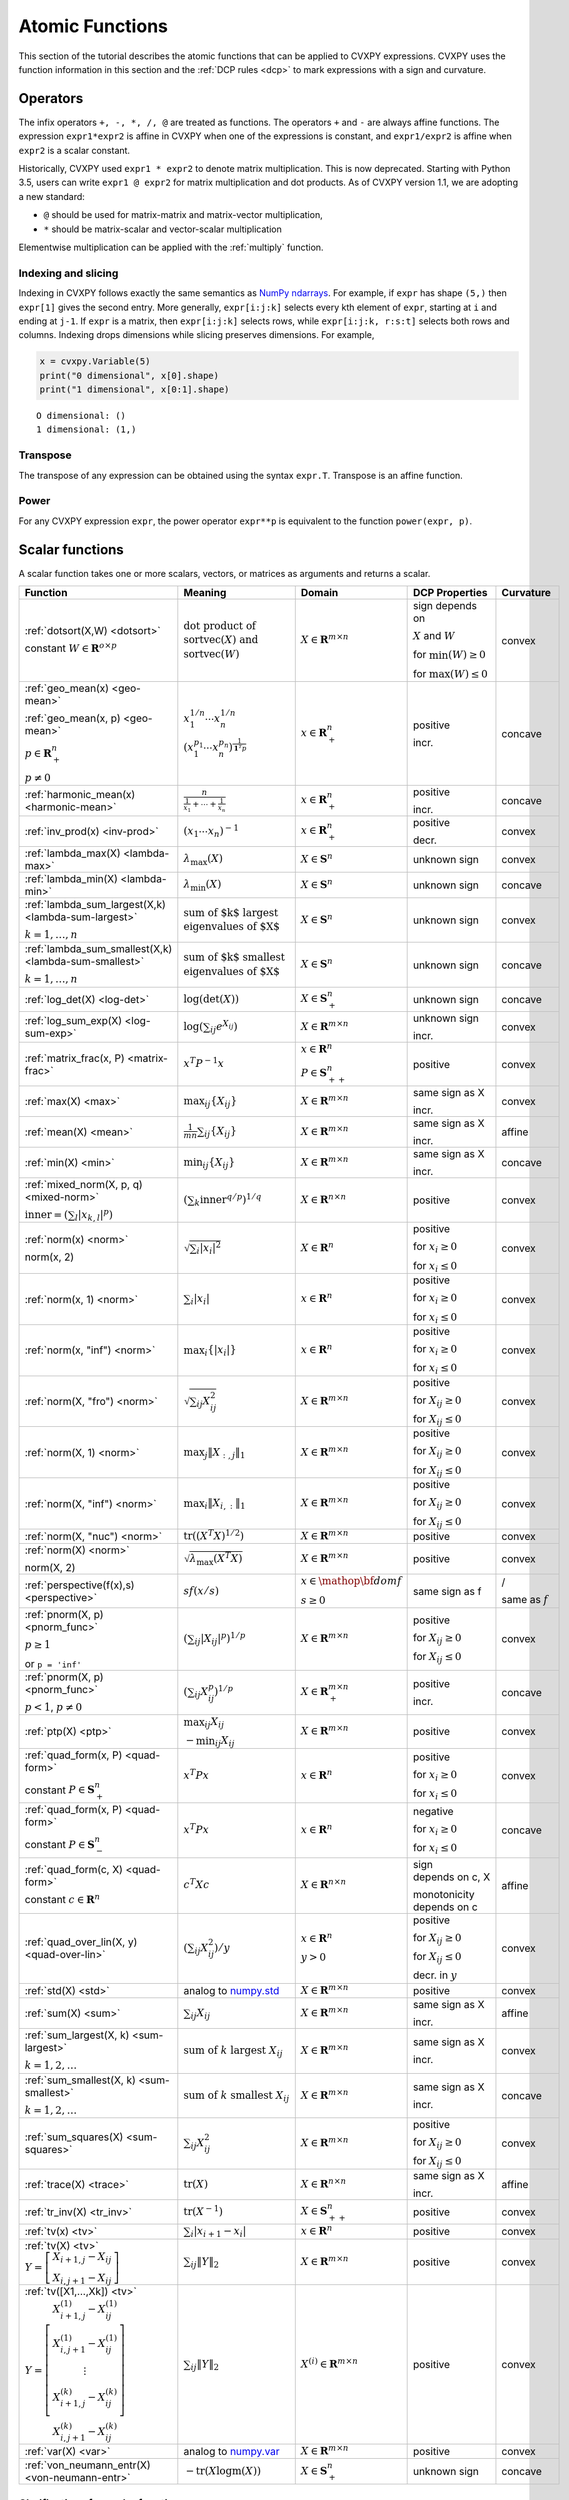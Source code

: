 .. _functions:

Atomic Functions
================

This section of the tutorial describes the atomic functions that can be applied
to CVXPY expressions. CVXPY uses the function information in this section and
the :ref:`DCP rules <dcp>` to mark expressions with a sign and curvature.

Operators
---------

The infix operators ``+, -, *, /, @`` are treated as functions. The operators ``+`` and
``-`` are always affine functions. The expression ``expr1*expr2`` is affine in
CVXPY when one of the expressions is constant, and ``expr1/expr2`` is affine
when ``expr2`` is a scalar constant.

Historically, CVXPY used ``expr1 * expr2`` to denote matrix multiplication.
This is now deprecated. Starting with Python 3.5, users can write
``expr1 @ expr2`` for matrix multiplication and dot products.
As of CVXPY version 1.1, we are adopting a new standard:

* ``@`` should be used for matrix-matrix and matrix-vector multiplication,
* ``*`` should be matrix-scalar and vector-scalar multiplication

Elementwise multiplication can be applied with the :ref:`multiply` function.


Indexing and slicing
^^^^^^^^^^^^^^^^^^^^

Indexing in CVXPY follows exactly the same semantics as `NumPy ndarrays <https://docs.scipy.org/doc/numpy/reference/arrays.indexing.html>`_.
For example, if ``expr`` has shape ``(5,)`` then ``expr[1]`` gives the second entry.
More generally, ``expr[i:j:k]`` selects every kth
element of ``expr``, starting at ``i`` and ending at ``j-1``.
If ``expr`` is a matrix, then ``expr[i:j:k]`` selects rows,
while ``expr[i:j:k, r:s:t]`` selects both rows and columns.
Indexing drops dimensions while slicing preserves dimensions.
For example,

.. code:: python

     x = cvxpy.Variable(5)
     print("0 dimensional", x[0].shape)
     print("1 dimensional", x[0:1].shape)

::

    O dimensional: ()
    1 dimensional: (1,)

Transpose
^^^^^^^^^

The transpose of any expression can be obtained using the syntax
``expr.T``. Transpose is an affine function.

Power
^^^^^

For any CVXPY expression ``expr``,
the power operator ``expr**p`` is equivalent to
the function ``power(expr, p)``.

Scalar functions
----------------

A scalar function takes one or more scalars, vectors, or matrices as arguments
and returns a scalar.

.. |_| unicode:: 0xA0
   :trim:

.. list-table::
   :header-rows: 1

   * - Function
     - Meaning
     - Domain
     - DCP Properties
     - Curvature |_|

   * - :ref:`dotsort(X,W) <dotsort>`

       constant :math:`W \in \mathbf{R}^{o \times p}`
     - :math:`\text{dot product of}`
       :math:`\operatorname{sort}\operatorname{vec}(X) \text{ and}`
       :math:`\operatorname{sort}\operatorname{vec}(W)`
     - :math:`X \in \mathbf{R}^{m \times n}`
     - sign depends on 
     
       :math:`X` and :math:`W`

       |incr| for :math:`\min(W) \geq 0`

       |decr| for :math:`\max(W) \leq 0`
     - |convex| convex

   * - :ref:`geo_mean(x) <geo-mean>`

       :ref:`geo_mean(x, p) <geo-mean>`

       :math:`p \in \mathbf{R}^n_{+}`

       :math:`p \neq 0`
     - :math:`x_1^{1/n} \cdots x_n^{1/n}`

       :math:`\left(x_1^{p_1} \cdots x_n^{p_n}\right)^{\frac{1}{\mathbf{1}^T p}}`
     - :math:`x \in \mathbf{R}^n_{+}`
     - |positive| positive

       |incr| incr.
     - |concave| concave

   * - :ref:`harmonic_mean(x) <harmonic-mean>`
     - :math:`\frac{n}{\frac{1}{x_1} + \cdots + \frac{1}{x_n}}`
     - :math:`x \in \mathbf{R}^n_{+}`
     - |positive| positive

       |incr| incr.
     - |concave| concave

   * - :ref:`inv_prod(x) <inv-prod>`
     - :math:`(x_1\cdots x_n)^{-1}`
     - :math:`x \in \mathbf{R}^n_+`
     - |positive| positive

       |decr| decr.
     - |convex| convex


   * - :ref:`lambda_max(X) <lambda-max>`
     - :math:`\lambda_{\max}(X)`
     - :math:`X \in \mathbf{S}^n`
     - |unknown| unknown sign
     - |convex| convex

   * - :ref:`lambda_min(X) <lambda-min>`
     - :math:`\lambda_{\min}(X)`
     - :math:`X \in \mathbf{S}^n`
     - |unknown| unknown sign
     - |concave| concave

   * - :ref:`lambda_sum_largest(X,k) <lambda-sum-largest>`

       :math:`k = 1,\ldots, n`
     - :math:`\text{sum of $k$ largest}`
       :math:`\text{eigenvalues of $X$}`
     - :math:`X \in\mathbf{S}^{n}`
     - |unknown| unknown sign
     - |convex| convex

   * - :ref:`lambda_sum_smallest(X,k) <lambda-sum-smallest>`

       :math:`k = 1,\ldots, n`
     - :math:`\text{sum of $k$ smallest}`
       :math:`\text{eigenvalues of $X$}`
     - :math:`X \in\mathbf{S}^{n}`
     - |unknown| unknown sign
     - |concave| concave

   * - :ref:`log_det(X) <log-det>`

     - :math:`\log \left(\det (X)\right)`
     - :math:`X \in \mathbf{S}^n_+`
     - |unknown| unknown sign
     - |concave| concave

   * - :ref:`log_sum_exp(X) <log-sum-exp>`

     - :math:`\log \left(\sum_{ij}e^{X_{ij}}\right)`
     - :math:`X \in\mathbf{R}^{m \times n}`
     - |unknown| unknown sign

       |incr| incr.
     - |convex| convex

   * - :ref:`matrix_frac(x, P) <matrix-frac>`

     - :math:`x^T P^{-1} x`
     - :math:`x \in \mathbf{R}^n`

       :math:`P \in\mathbf{S}^n_{++}`
     - |positive| positive
     - |convex| convex

   * - :ref:`max(X) <max>`

     - :math:`\max_{ij}\left\{ X_{ij}\right\}`
     - :math:`X \in\mathbf{R}^{m \times n}`
     - same sign as X

       |incr| incr.
     - |convex| convex

   * - :ref:`mean(X) <mean>`

     - :math:`\frac{1}{m n}\sum_{ij}\left\{ X_{ij}\right\}`
     - :math:`X \in\mathbf{R}^{m \times n}`
     - same sign as X

       |incr| incr.
     - |affine| affine

   * - :ref:`min(X) <min>`

     - :math:`\min_{ij}\left\{ X_{ij}\right\}`
     - :math:`X \in\mathbf{R}^{m \times n}`
     - same sign as X

       |incr| incr.
     - |concave| concave

   * - :ref:`mixed_norm(X, p, q) <mixed-norm>`

       :math:`\text{inner} = \left(\sum_l\lvert x_{k,l}\rvert^p\right)`
     - :math:`\left(\sum_k \text{inner}^{q/p}\right)^{1/q}`
     - :math:`X \in\mathbf{R}^{n \times n}`
     - |positive| positive
     - |convex| convex

   * - :ref:`norm(x) <norm>`

       norm(x, 2)

     - :math:`\sqrt{\sum_{i} \lvert x_{i} \rvert^2 }`
     - :math:`X \in\mathbf{R}^{n}`
     - |positive| positive

       |incr| for :math:`x_{i} \geq 0`

       |decr| for :math:`x_{i} \leq 0`
     - |convex| convex

   * - :ref:`norm(x, 1) <norm>`
     - :math:`\sum_{i}\lvert x_{i} \rvert`
     - :math:`x \in\mathbf{R}^{n}`
     - |positive| positive

       |incr| for :math:`x_{i} \geq 0`

       |decr| for :math:`x_{i} \leq 0`
     - |convex| convex

   * - :ref:`norm(x, "inf") <norm>`
     - :math:`\max_{i} \{\lvert x_{i} \rvert\}`
     - :math:`x \in\mathbf{R}^{n}`
     - |positive| positive

       |incr| for :math:`x_{i} \geq 0`

       |decr| for :math:`x_{i} \leq 0`
     - |convex| convex

   * - :ref:`norm(X, "fro") <norm>`
     - :math:`\sqrt{\sum_{ij}X_{ij}^2 }`
     - :math:`X \in\mathbf{R}^{m \times n}`
     - |positive| positive

       |incr| for :math:`X_{ij} \geq 0`

       |decr| for :math:`X_{ij} \leq 0`
     - |convex| convex

   * - :ref:`norm(X, 1) <norm>`
     - :math:`\max_{j} \|X_{:,j}\|_1`
     - :math:`X \in\mathbf{R}^{m \times n}`
     - |positive| positive

       |incr| for :math:`X_{ij} \geq 0`

       |decr| for :math:`X_{ij} \leq 0`
     - |convex| convex

   * - :ref:`norm(X, "inf") <norm>`
     - :math:`\max_{i} \|X_{i,:}\|_1`
     - :math:`X \in\mathbf{R}^{m \times n}`
     - |positive| positive
       
       |incr| for :math:`X_{ij} \geq 0`

       |decr| for :math:`X_{ij} \leq 0`
     - |convex| convex

   * - :ref:`norm(X, "nuc") <norm>`
     - :math:`\mathrm{tr}\left(\left(X^T X\right)^{1/2}\right)`
     - :math:`X \in\mathbf{R}^{m \times n}`
     - |positive| positive
     - |convex| convex

   * - :ref:`norm(X) <norm>`

       norm(X, 2)
     - :math:`\sqrt{\lambda_{\max}\left(X^T X\right)}`
     - :math:`X \in\mathbf{R}^{m \times n}`
     - |positive| positive
     - |convex| convex

   * - :ref:`perspective(f(x),s) <perspective>`

     - :math:`sf(x/s)`
     - :math:`x \in \mathop{\bf dom} f`

       :math:`s \geq 0`
     - same sign as f
     - |convex| / |concave|

       same as :math:`f`

   * - :ref:`pnorm(X, p) <pnorm_func>`

       :math:`p \geq 1`

       or ``p = 'inf'``
     - :math:`\left(\sum_{ij} |X_{ij}|^p \right)^{1/p}`
     - :math:`X \in \mathbf{R}^{m \times n}`
     - |positive| positive
       
       |incr| for :math:`X_{ij} \geq 0`

       |decr| for :math:`X_{ij} \leq 0`
     - |convex| convex

   * - :ref:`pnorm(X, p) <pnorm_func>`

       :math:`p < 1`, :math:`p \neq 0`
     - :math:`\left(\sum_{ij} X_{ij}^p \right)^{1/p}`
     - :math:`X \in \mathbf{R}^{m \times n}_+`
     - |positive| positive

       |incr| incr.
     - |concave| concave

   * - :ref:`ptp(X) <ptp>`

     - :math:`\max_{ij} X_{ij}`
     
       :math:`- \min_{ij} X_{ij}`
     - :math:`X \in \mathbf{R}^{m \times n}`
     - |positive| positive
     - |convex| convex

   * - :ref:`quad_form(x, P) <quad-form>`

       constant :math:`P \in \mathbf{S}^n_+`
     - :math:`x^T P x`
     - :math:`x \in \mathbf{R}^n`
     - |positive| positive
       
       |incr| for :math:`x_i \geq 0`

       |decr| for :math:`x_i \leq 0`
     - |convex| convex

   * - :ref:`quad_form(x, P) <quad-form>`

       constant :math:`P \in \mathbf{S}^n_-`
     - :math:`x^T P x`
     - :math:`x \in \mathbf{R}^n`
     - |negative| negative
       
       |decr| for :math:`x_i \geq 0`

       |incr| for :math:`x_i \leq 0`
     - |concave| concave

   * - :ref:`quad_form(c, X) <quad-form>`

       constant :math:`c \in \mathbf{R}^n`
     - :math:`c^T X c`
     - :math:`X \in\mathbf{R}^{n \times n}`
     - sign depends |_| on |_| c, |_| X
      
       monotonicity depends |_| on |_| c
     - |affine| affine

   * - :ref:`quad_over_lin(X, y) <quad-over-lin>`

     - :math:`\left(\sum_{ij}X_{ij}^2\right)/y`
     - :math:`x \in \mathbf{R}^n`

       :math:`y > 0`
     - |positive| positive
       
       |incr| for :math:`X_{ij} \geq 0`

       |decr| for :math:`X_{ij} \leq 0`

       |decr| decr. in :math:`y`
     - |convex| convex

   * - :ref:`std(X) <std>`

     - analog to `numpy.std <https://numpy.org/doc/stable/reference/generated/numpy.std.html#numpy-std>`_
     - :math:`X \in\mathbf{R}^{m \times n}`
     - |positive| positive
     - |convex| convex

   * - :ref:`sum(X) <sum>`

     - :math:`\sum_{ij}X_{ij}`
     - :math:`X \in\mathbf{R}^{m \times n}`
     - same sign as X

       |incr| incr.
     - |affine| affine

   * - :ref:`sum_largest(X, k) <sum-largest>`

       :math:`k = 1,2,\ldots`
     - :math:`\text{sum of } k\text{ largest }X_{ij}`
     - :math:`X \in\mathbf{R}^{m \times n}`
     - same sign as X

       |incr| incr.
     - |convex| convex

   * - :ref:`sum_smallest(X, k) <sum-smallest>`

       :math:`k = 1,2,\ldots`
     - :math:`\text{sum of } k\text{ smallest }X_{ij}`
     - :math:`X \in\mathbf{R}^{m \times n}`
     - same sign as X

       |incr| incr.
     - |concave| concave

   * - :ref:`sum_squares(X) <sum-squares>`

     - :math:`\sum_{ij}X_{ij}^2`
     - :math:`X \in\mathbf{R}^{m \times n}`
     - |positive| positive

       |incr| for :math:`X_{ij} \geq 0`

       |decr| for :math:`X_{ij} \leq 0`
     - |convex| convex

   * - :ref:`trace(X) <trace>`

     - :math:`\mathrm{tr}\left(X \right)`
     - :math:`X \in\mathbf{R}^{n \times n}`
     - same sign as X

       |incr| incr.
     - |affine| affine

   * - :ref:`tr_inv(X) <tr_inv>`

     - :math:`\mathrm{tr}\left(X^{-1} \right)`
     - :math:`X \in\mathbf{S}^n_{++}`
     - |positive| positive
     - |convex| convex

   * - :ref:`tv(x) <tv>`

     - :math:`\sum_{i}|x_{i+1} - x_i|`
     - :math:`x \in \mathbf{R}^n`
     - |positive| positive
     - |convex| convex

   * - :ref:`tv(X) <tv>`
       :math:`Y = \left[\begin{matrix} X_{i+1,j} - X_{ij} \\ X_{i,j+1} -X_{ij} \end{matrix}\right]`
     - :math:`\sum_{ij}\left\| Y \right\|_2`
     - :math:`X \in \mathbf{R}^{m \times n}`
     - |positive| positive
     - |convex| convex

   * - :ref:`tv([X1,...,Xk]) <tv>`
       :math:`Y = \left[\begin{matrix} X_{i+1,j}^{(1)} - X_{ij}^{(1)} \\ X_{i,j+1}^{(1)} -X_{ij}^{(1)} \\ \vdots \\ X_{i+1,j}^{(k)} - X_{ij}^{(k)} \\ X_{i,j+1}^{(k)} -X_{ij}^{(k)}  \end{matrix}\right]`
     - :math:`\sum_{ij}\left\| Y \right\|_2`
     - :math:`X^{(i)} \in\mathbf{R}^{m \times n}`
     - |positive| positive
     - |convex| convex

   * - :ref:`var(X) <var>`

     - analog to `numpy.var <https://numpy.org/doc/stable/reference/generated/numpy.var.html#numpy-var>`_
     - :math:`X \in\mathbf{R}^{m \times n}`
     - |positive| positive
     - |convex| convex

   * - :ref:`von_neumann_entr(X) <von-neumann-entr>`
     - :math:`-\operatorname{tr}(X\operatorname{logm}(X))`
     - :math:`X \in \mathbf{S}^{n}_+`
     - |unknown| unknown sign
     - |concave| concave

Clarifications for scalar functions
^^^^^^^^^^^^^^^^^^^^^^^^^^^^^^^^^^^

The domain :math:`\mathbf{S}^n` refers to the set of symmetric matrices. The domains :math:`\mathbf{S}^n_+` and :math:`\mathbf{S}^n_-` refer to the set of positive semi-definite and negative semi-definite matrices, respectively. Similarly, :math:`\mathbf{S}^n_{++}` and :math:`\mathbf{S}^n_{--}` refer to the set of positive definite and negative definite matrices, respectively.

For a vector expression ``x``, ``norm(x)`` and ``norm(x, 2)`` give the Euclidean norm. For a matrix expression ``X``, however, ``norm(X)`` and ``norm(X, 2)`` give the spectral norm.

The function ``norm(X, "fro")`` is called the `Frobenius norm <https://en.wikipedia.org/wiki/Matrix_norm#Frobenius_norm>`__
and ``norm(X, "nuc")`` the `nuclear norm <https://en.wikipedia.org/wiki/Matrix_norm#Schatten_norms>`__. The nuclear norm can also be defined as the sum of ``X``'s singular values.

The functions ``max`` and ``min`` give the largest and smallest entry, respectively, in a single expression. These functions should not be confused with ``maximum`` and ``minimum`` (see :ref:`elementwise`). Use ``maximum`` and ``minimum`` to find the max or min of a list of scalar expressions.

The CVXPY function ``sum`` sums all the entries in a single expression. The built-in Python ``sum`` should be used to add together a list of expressions. For example, the following code sums a list of three expressions:

.. code:: python

    expr_list = [expr1, expr2, expr3]
    expr_sum = sum(expr_list)


Functions along an axis
-----------------------

The functions ``sum``, ``norm``, ``max``, ``min``, ``mean``, ``std``, ``var``, and ``ptp`` can
be applied along an axis.
Given an ``m`` by ``n`` expression ``expr``, the syntax ``func(expr, axis=0, keepdims=True)``
applies ``func`` to each column, returning a 1 by ``n`` expression.
The syntax ``func(expr, axis=1, keepdims=True)`` applies ``func`` to each row,
returning an ``m`` by 1 expression.
By default ``keepdims=False``, which means dimensions of length 1 are dropped.
For example, the following code sums
along the columns and rows of a matrix variable:

.. code:: python

    X = cvxpy.Variable((5, 4))
    col_sums = cvxpy.sum(X, axis=0, keepdims=True) # Has size (1, 4)
    col_sums = cvxpy.sum(X, axis=0) # Has size (4,)
    row_sums = cvxpy.sum(X, axis=1) # Has size (5,)


.. _elementwise:

Elementwise functions
---------------------

These functions operate on each element of their arguments. For example, if ``X`` is a 5 by 4 matrix variable,
then ``abs(X)`` is a 5 by 4 matrix expression. ``abs(X)[1, 2]`` is equivalent to ``abs(X[1, 2])``.

Elementwise functions that take multiple arguments, such as ``maximum`` and ``multiply``, operate on the corresponding elements of each argument.
For example, if ``X`` and ``Y`` are both 3 by 3 matrix variables, then ``maximum(X, Y)`` is a 3 by 3 matrix expression.
``maximum(X, Y)[2, 0]`` is equivalent to ``maximum(X[2, 0], Y[2, 0])``. This means all arguments must have the same dimensions or be
scalars, which are promoted.

.. list-table::
   :header-rows: 1

   * - Function
     - Meaning
     - Domain
     - DCP Properties
     - Curvature |_|

   * - :ref:`abs(x) <abs>`

     - :math:`\lvert x \rvert`
     - :math:`x \in \mathbf{C}`
     - |positive| positive
       
       |incr| for :math:`x \geq 0`

       |decr| for :math:`x \leq 0`
     - |convex| convex

   * - :ref:`conj(x) <conj>`

     - complex conjugate
     - :math:`x \in \mathbf{C}`
     - |unknown| unknown sign
     - |affine| affine

   * - :ref:`entr(x) <entr>`

     - :math:`-x \log (x)`
     - :math:`x > 0`
     - |unknown| unknown sign
     - |concave| concave

   * - :ref:`exp(x) <exp>`

     - :math:`e^x`
     - :math:`x \in \mathbf{R}`
     - |positive| positive
       
       |incr| incr.
     - |convex| convex

   * - :ref:`huber(x, M=1) <huber>`

       :math:`M \geq 0`
     - :math:`\begin{cases}x^2 &|x| \leq M  \\2M|x| - M^2&|x| >M\end{cases}`
     - :math:`x \in \mathbf{R}`
     - |positive| positive
       
       |incr| for :math:`x \geq 0`

       |decr| for :math:`x \leq 0`
     - |convex| convex


   * - :ref:`imag(x) <imag-atom>`

     - imaginary part of a complex number
     - :math:`x \in \mathbf{C}`
     - |unknown| unknown sign
     - |affine| affine

   * - :ref:`inv_pos(x) <inv-pos>`

     - :math:`1/x`
     - :math:`x > 0`
     - |positive| positive

       |decr| decr.
     - |convex| convex

   * - :ref:`kl_div(x, y) <kl-div>`

     - :math:`x \log(x/y) - x + y`
     - :math:`x > 0`

       :math:`y > 0`
     - |positive| positive
     - |convex| convex

   * - :ref:`log(x) <log>`

     - :math:`\log(x)`
     - :math:`x > 0`
     - |unknown| unknown sign
       
       |incr| incr.
     - |concave| concave

   * - :ref:`log_normcdf(x) <log-normcdf>`

     - :ref:`approximate <clarifyelementwise>` log of the standard normal CDF
     - :math:`x \in \mathbf{R}`
     - |negative| negative

       |incr| incr.
     - |concave| concave

   * - :ref:`log1p(x) <log1p>`

     - :math:`\log(x+1)`
     - :math:`x > -1`
     - same sign as x

       |incr| incr.
     - |concave| concave

   * - :ref:`loggamma(x) <loggamma>`

     - :ref:`approximate <clarifyelementwise>` `log of the Gamma function <https://docs.scipy.org/doc/scipy/reference/generated/scipy.stats.loggamma.html>`_
     - :math:`x > 0`
     - |unknown| unknown sign
     - |convex| convex

   * - :ref:`logistic(x) <logistic>`

     - :math:`\log(1 + e^{x})`
     - :math:`x \in \mathbf{R}`
     - |positive| positive
       
       |incr| incr.
     - |convex| convex

   * - :ref:`maximum(x, y) <maximum>`

     - :math:`\max \left\{x, y\right\}`
     - :math:`x,y \in \mathbf{R}`
     - sign depends on x,y
       
       |incr| incr.
     - |convex| convex

   * - :ref:`minimum(x, y) <minimum>`
     - :math:`\min \left\{x, y\right\}`
     - :math:`x, y \in \mathbf{R}`
     - sign depends |_| on |_| x,y
       
       |incr| incr.
     - |concave| concave

   * - :ref:`multiply(c, x) <multiply>`

       :math:`c \in \mathbf{R}`
     - c*x
     - :math:`x \in\mathbf{R}`
     - :math:`\mathrm{sign}(cx)`
      
       monotonicity depends |_| on |_| c
     - |affine| affine

   * - :ref:`neg(x) <neg>`
     - :math:`\max \left\{-x, 0 \right\}`
     - :math:`x \in \mathbf{R}`
     - |positive| positive
       
       |decr| decr.
     - |convex| convex

   * - :ref:`pos(x) <pos>`
     - :math:`\max \left\{x, 0 \right\}`
     - :math:`x \in \mathbf{R}`
     - |positive| positive
       
       |incr| incr.
     - |convex| convex

   * - :ref:`power(x, 0) <power>`
     - :math:`1`
     - :math:`x \in \mathbf{R}`
     - |positive| positive
     - constant

   * - :ref:`power(x, 1) <power>`
     - :math:`x`
     - :math:`x \in \mathbf{R}`
     - same sign as x
       
       |incr| incr.
     - |affine| affine

   * - :ref:`power(x, p) <power>`

       :math:`p = 2, 4, 8, \ldots`
     - :math:`x^p`
     - :math:`x \in \mathbf{R}`
     - |positive| positive
       
       |incr| for :math:`x \geq 0`

       |decr| for :math:`x \leq 0`
     - |convex| convex

   * - :ref:`power(x, p) <power>`

       :math:`p < 0`
     - :math:`x^p`
     - :math:`x > 0`
     - |positive| positive
       
       |decr| decr.
     - |convex| convex

   * - :ref:`power(x, p) <power>`

       :math:`0 < p < 1`
     - :math:`x^p`
     - :math:`x \geq 0`
     - |positive| positive
       
       |incr| incr.
     - |concave| concave

   * - :ref:`power(x, p) <power>`

       :math:`p > 1,\ p \neq 2, 4, 8, \ldots`

     - :math:`x^p`
     - :math:`x \geq 0`
     - |positive| positive
       
       |incr| incr.
     - |convex| convex

   * - :ref:`real(x) <real-atom>`

     - real part of a complex number
     - :math:`x \in \mathbf{C}`
     - |unknown| unknown
       
       |incr| incr.
     - |affine| affine

   * - :ref:`rel_entr(x, y) <rel-entr>`

     - :math:`x \log(x/y)`
     - :math:`x > 0`

       :math:`y > 0`
     - |unknown| unknown sign
       
       |decr| in :math:`y`
     - |convex| convex

   * - :ref:`scalene(x, alpha, beta) <scalene>`

       :math:`\text{alpha} \geq 0`

       :math:`\text{beta} \geq 0`
     - :math:`\alpha\mathrm{pos}(x)+ \beta\mathrm{neg}(x)`
     - :math:`x \in \mathbf{R}`
     - |positive| positive
       
       |incr| for :math:`x \geq 0`

       |decr| for :math:`x \leq 0`
     - |convex| convex

   * - :ref:`sqrt(x) <sqrt>`

     - :math:`\sqrt x`
     - :math:`x \geq 0`
     - |positive| positive
       
       |incr| incr.
     - |concave| concave

   * - :ref:`square(x) <square>`

     - :math:`x^2`
     - :math:`x \in \mathbf{R}`
     - |positive| positive
      
       |incr| for :math:`x \geq 0`

       |decr| for :math:`x \leq 0`
     - |convex| convex

   * - :ref:`xexp(x) <xexp>`

     - :math:`x e^x`
     - :math:`x \geq 0`
     - |positive| positive
       
       |incr| incr.
     - |convex| convex

.. _clarifyelementwise:

Clarifications on elementwise functions
^^^^^^^^^^^^^^^^^^^^^^^^^^^^^^^^^^^^^^^

The functions ``log_normcdf`` and ``loggamma`` are defined via approximations. ``log_normcdf`` has highest accuracy
over the range -4 to 4, while ``loggamma`` has similar accuracy over all positive reals.
See `CVXPY GitHub PR #1224 <https://github.com/cvxpy/cvxpy/pull/1224#issue-793221374>`_
and `CVXPY GitHub Issue #228 <https://github.com/cvxpy/cvxpy/issues/228#issuecomment-544281906>`_
for details on the approximations.

Vector/matrix functions
-----------------------

A vector/matrix function takes one or more scalars, vectors, or matrices as arguments
and returns a vector or matrix.

CVXPY is conservative when it determines the sign of an Expression returned by one of these functions.
If any argument to one of these functions
has unknown sign, then the returned Expression will also have unknown sign.
If all arguments have known sign but CVXPY can determine that the returned Expression
would have different signs in different entries (for example, when stacking a positive
Expression and a negative Expression) then the returned Expression will have unknown sign.

.. list-table::
   :header-rows: 1

   * - Function
     - Meaning
     - Domain
     - Curvature |_|
     - Monotonicity

   * - :ref:`bmat([[X11,...,X1q],
       ...,
       [Xp1,...,Xpq]]) <bmat>`

     - :math:`\left[\begin{matrix} X^{(1,1)} &  \cdots &  X^{(1,q)} \\ \vdots &   & \vdots \\ X^{(p,1)} & \cdots &   X^{(p,q)} \end{matrix}\right]`
     - :math:`X^{(i,j)} \in\mathbf{R}^{m_i \times n_j}`
     - |affine| affine
     - |incr| incr.

   * - :ref:`convolve(c, x) <convolve>`

       :math:`c\in\mathbf{R}^m`
     - :math:`c*x`
     - :math:`x\in \mathbf{R}^n`
     - |affine| affine
     - depends |_| on |_| c

   * - :ref:`cumsum(X, axis=0) <cumsum>`

     - cumulative sum along given axis.
     - :math:`X \in \mathbf{R}^{m \times n}`
     - |affine| affine
     - |incr| incr.

   * - :ref:`diag(x) <diag>`

     - :math:`\left[\begin{matrix}x_1  & &  \\& \ddots & \\& & x_n\end{matrix}\right]`
     - :math:`x \in\mathbf{R}^{n}`
     - |affine| affine
     - |incr| incr.

   * - :ref:`diag(X) <diag>`
     - :math:`\left[\begin{matrix}X_{11}  \\\vdots \\X_{nn}\end{matrix}\right]`
     - :math:`X \in\mathbf{R}^{n \times n}`
     - |affine| affine
     - |incr| incr.

   * - :ref:`diff(X, k=1, axis=0) <diff>`

       :math:`k \in 0,1,2,\ldots`
     - kth order differences along given axis
     - :math:`X \in\mathbf{R}^{m \times n}`
     - |affine| affine
     - |incr| incr.

   * - :ref:`hstack([X1, ..., Xk]) <hstack>`

     - :math:`\left[\begin{matrix}X^{(1)}  \cdots    X^{(k)}\end{matrix}\right]`
     - :math:`X^{(i)} \in\mathbf{R}^{m \times n_i}`
     - |affine| affine
     - |incr| incr.

   * - :ref:`kron(X, Y) <kron>`

       constant :math:`X\in\mathbf{R}^{p \times q}`
     - :math:`\left[\begin{matrix}X_{11}Y & \cdots & X_{1q}Y \\ \vdots  &        & \vdots \\ X_{p1}Y &  \cdots      & X_{pq}Y     \end{matrix}\right]`
     - :math:`Y \in \mathbf{R}^{m \times n}`
     - |affine| affine
     - depends on :math:`X`

   * - :ref:`kron(X, Y) <kron>`

       constant :math:`Y\in\mathbf{R}^{m \times n}`
     - :math:`\left[\begin{matrix}X_{11}Y & \cdots & X_{1q}Y \\ \vdots  &        & \vdots \\ X_{p1}Y &  \cdots      & X_{pq}Y     \end{matrix}\right]`
     - :math:`X \in \mathbf{R}^{p \times q}`
     - |affine| affine
     - depends on :math:`Y`
     
   * - :ref:`outer(x, y) <outer>`

       constant :math:`y \in \mathbf{R}^m`
     - :math:`x y^T`
     - :math:`x \in \mathbf{R}^n`
     - |affine| affine
     - depends on :math:`y`

   * - :ref:`partial_trace(X, dims, axis=0) <ptrace>`

     - partial trace
     - :math:`X \in\mathbf{R}^{n \times n}`
     - |affine| affine
     - |incr| incr.

   * - :ref:`partial_transpose(X, dims, axis=0) <ptrans>`

     - partial transpose
     - :math:`X \in\mathbf{R}^{n \times n}`
     - |affine| affine
     - |incr| incr.

   * - :ref:`reshape(X, (m', n'), order='F') <reshape>`

     - :math:`X' \in\mathbf{R}^{m' \times n'}`
     - :math:`X \in\mathbf{R}^{m \times n}`

       :math:`m'n' = mn`
     - |affine| affine
     - |incr| incr.

   * - :ref:`upper_tri(X) <upper_tri>`

     - flatten the strictly upper-triangular part of :math:`X`
     - :math:`X \in \mathbf{R}^{n \times n}`
     - |affine| affine
     - |incr| incr.

   * - :ref:`vec(X) <vec>`

     - :math:`x' \in\mathbf{R}^{mn}`
     - :math:`X \in\mathbf{R}^{m \times n}`
     - |affine| affine
     - |incr| incr.

   * - :ref:`vec_to_upper_tri(X, strict=False) <vec_to_upper_tri>`

     - :math:`x' \in\mathbf{R}^{n(n-1)/2}` for ``strict=True``

       :math:`x' \in\mathbf{R}^{n(n+1)/2}` for ``strict=False``
     - :math:`X \in\mathbf{R}^{n \times n}`
     - |affine| affine
     - |incr| incr.

   * - :ref:`vstack([X1, ..., Xk]) <vstack>`

     - :math:`\left[\begin{matrix}X^{(1)}  \\ \vdots  \\X^{(k)}\end{matrix}\right]`
     - :math:`X^{(i)} \in\mathbf{R}^{m_i \times n}`
     - |affine| affine
     - |incr| incr.

Clarifications on vector and matrix functions
^^^^^^^^^^^^^^^^^^^^^^^^^^^^^^^^^^^^^^^^^^^^^
The input to :math:`\texttt{bmat}` is a list of lists of CVXPY expressions.
It constructs a block matrix.
The elements of each inner list are stacked horizontally and then the resulting block matrices are stacked vertically.

The output :math:`y = \mathbf{convolve}(c, x)` has size :math:`n+m-1` and is defined as
:math:`y_k =\sum_{j=0}^{k} c[j]x[k-j]`.

The output :math:`y = \mathbf{vec}(X)` is the matrix :math:`X` flattened in column-major order into a vector.
Formally, :math:`y_i = X_{i \bmod{m}, \left \lfloor{i/m}\right \rfloor }`.

The output :math:`Y = \mathbf{reshape}(X, (m', n'), \text{order='F'})` is the matrix :math:`X` cast into an :math:`m' \times n'` matrix.
The entries are taken from :math:`X` in column-major order and stored in :math:`Y` in column-major order.
Formally, :math:`Y_{ij} = \mathbf{vec}(X)_{m'j + i}`.
If order='C' then :math:`X` will be read in row-major order and :math:`Y` will be written to in row-major order.

The output :math:`y = \mathbf{upper\_tri}(X)` is formed by concatenating partial rows of :math:`X`.
I.e., :math:`y = (X[0,1{:}],\, X[1, 2{:}],\, \ldots, X[n-1, n])`.

.. |positive| image:: functions_files/positive.svg
              :width: 15px
              :height: 15px

.. |negative| image:: functions_files/negative.svg
              :width: 15px
              :height: 15px

.. |unknown| image:: functions_files/unknown.svg
              :width: 15px
              :height: 15px

.. |convex| image:: functions_files/convex.svg
              :width: 15px
              :height: 15px

.. |concave| image:: functions_files/concave.svg
              :width: 15px
              :height: 15px

.. |affine| image:: functions_files/affine.svg
              :width: 15px
              :height: 15px

.. |incr| image:: functions_files/increasing.svg
              :width: 15px
              :height: 15px

.. |decr| image:: functions_files/decreasing.svg
              :width: 15px
              :height: 15px
